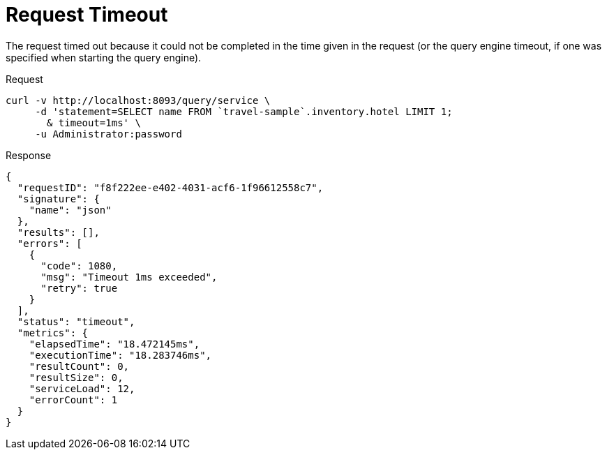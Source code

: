 = Request Timeout
:description: The request timed out because it could not be completed in the time given in the request (or the query engine timeout, if one was specified when starting the query engine).
:page-topic-type: concept

{description}

====
.Request
[source,sh]
----
curl -v http://localhost:8093/query/service \
     -d 'statement=SELECT name FROM `travel-sample`.inventory.hotel LIMIT 1;
       & timeout=1ms' \
     -u Administrator:password
----

.Response
[source,json]
----
{
  "requestID": "f8f222ee-e402-4031-acf6-1f96612558c7",
  "signature": {
    "name": "json"
  },
  "results": [],
  "errors": [
    {
      "code": 1080,
      "msg": "Timeout 1ms exceeded",
      "retry": true
    }
  ],
  "status": "timeout",
  "metrics": {
    "elapsedTime": "18.472145ms",
    "executionTime": "18.283746ms",
    "resultCount": 0,
    "resultSize": 0,
    "serviceLoad": 12,
    "errorCount": 1
  }
}
----
====
